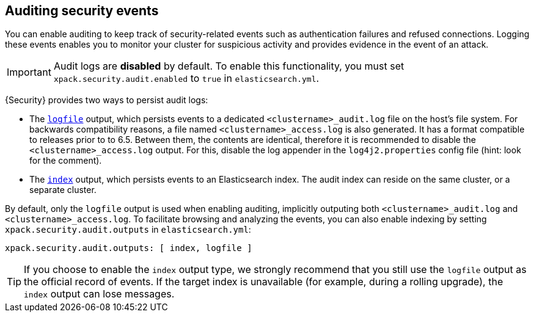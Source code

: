 [role="xpack"]
[[auditing]]
== Auditing security events

You can enable auditing to keep track of security-related events such as
authentication failures and refused connections. Logging these events enables you
to monitor your cluster for suspicious activity and provides evidence in the
event of an attack.

[IMPORTANT]
============================================================================
Audit logs are **disabled** by default. To enable this functionality, you
must set `xpack.security.audit.enabled` to `true` in `elasticsearch.yml`.
============================================================================

{Security} provides two ways to persist audit logs:

* The <<audit-log-output, `logfile`>> output, which persists events to
  a dedicated `<clustername>_audit.log` file on the host's file system.
  For backwards compatibility reasons, a file named `<clustername>_access.log`
  is also generated. It has a format compatible to releases prior to
  to 6.5. Between them, the contents are identical, therefore it is recommended
  to   disable the `<clustername>_access.log` output. For this, disable the
  log appender in the `log4j2.properties` config file (hint: look for the
  comment).
* The <<audit-index, `index`>> output, which persists events to an Elasticsearch
  index. The audit index can reside on the same cluster, or a separate cluster.

By default, only the `logfile` output is used when enabling auditing,
implicitly outputing both `<clustername>_audit.log` and `<clustername>_access.log`.
To facilitate browsing and analyzing the events, you can also enable
indexing by setting `xpack.security.audit.outputs` in `elasticsearch.yml`:

[source,yaml]
----------------------------
xpack.security.audit.outputs: [ index, logfile ]
----------------------------

TIP: If you choose to enable the `index` output type, we strongly recommend that 
you still use the `logfile` output as the official record of events. If the 
target index is unavailable (for example, during a rolling upgrade), the `index` 
output can lose messages.
